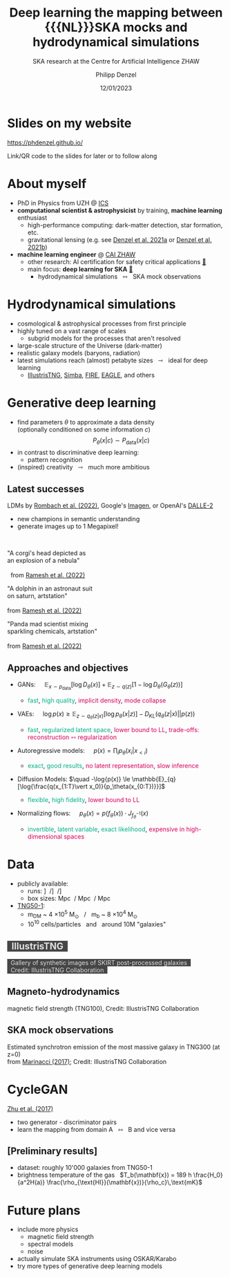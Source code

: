 #+AUTHOR: Philipp Denzel
#+TITLE: Deep learning the mapping between {{{NL}}}SKA mocks and hydrodynamical simulations
#+SUBTITLE: SKA research at the Centre for Artificial Intelligence ZHAW
#+DATE: 12/01/2023

# #+OPTIONS: author:nil
# #+OPTIONS: email:nil
# #+OPTIONS: \n:t
# #+OPTIONS: date:nil
#+OPTIONS: num:nil
#+OPTIONS: toc:nil
#+OPTIONS: timestamp:nil
#+PROPERTY: eval no

# --- Configuration - more infos @ https://revealjs.com/config/
# --- General behaviour
#+REVEAL_INIT_OPTIONS: width: 1920, height: 1080, center: true, margin: 0.05,
#+REVEAL_INIT_OPTIONS: minScale: 0.2, maxScale: 4.5,
#+REVEAL_INIT_OPTIONS: progress: true, history: false, slideNumber: false,
#+REVEAL_INIT_OPTIONS: controls: true, keyboard: true, previewLinks: true, 
#+REVEAL_INIT_OPTIONS: mathjax: true,
#+REVEAL_INIT_OPTIONS: transition: 'fade',
#+REVEAL_INIT_OPTIONS: navigationMode: 'default'
# #+REVEAL_INIT_OPTIONS: navigationMode: 'linear',
#+REVEAL_HEAD_PREAMBLE: <meta name="description" content="">
#+REVEAL_POSTAMBLE: <p> Created by phdenzel. </p>

# --- Javascript
#+REVEAL_PLUGINS: ( markdown math zoom )
# #+REVEAL_EXTRA_JS: { src: 'vid.js', async: true, condition: function() { return !!document.body.classList; } }

# --- Theming
#+REVEAL_THEME: phdcolloq
# #+REVEAL_THEME: white

# --- CSS
#+REVEAL_EXTRA_CSS: ./assets/css/slides.css
#+REVEAL_EXTRA_CSS: ./assets/css/header.css
#+REVEAL_EXTRA_CSS: ./assets/css/footer.css
#+REVEAL_SLIDE_HEADER: <div style="height:100px"></div>
#+REVEAL_SLIDE_FOOTER: <div style="height:100px"></div>
#+REVEAL_HLEVEL: 2

# --- Macros
# --- example: {{{color(red,This is a sample sentence in red text color.)}}}
#+MACRO: NL @@latex:\\@@ @@html:<br>@@ @@ascii:|@@
#+MACRO: quote @@html:<q cite="$2">$1</q>@@ @@latex:``$1''@@
#+MACRO: color @@html:<span style="color:$1">$2</span>@@
#+MACRO: fgbgcolor @@html:<span style="color:$1; background-color:$2">$3</span>@@
#+MACRO: h1 @@html:<h1>$1</h1>@@
#+MACRO: h2 @@html:<h2>$1</h2>@@
#+MACRO: h3 @@html:<h3>$1</h3>@@
#+MACRO: h4 @@html:<h4>$1</h4>@@

# --- Useful org snippets
# #+REVEAL_HTML: <div style="font-size: 80%;">
# Some content with lower font size...
# #+REVEAL_HTML: </div>
#


#+begin_comment
For export to a jekyll blog (phdenzel.github.io) do

1) generate directory structure in assets/blog-assets/post-xyz/
├── slides.html
├── assets
│   ├── css
│   │   ├── reveal.css
│   │   ├── print
│   │   └── theme
│   │       ├── phdcolloq.css
│   │       └── fonts
│   │           ├── league-gothic
│   │           └── source-sans-pro
│   ├── images
│   ├── js
│   │   ├── reveal.js
│   │   ├── markdown
│   │   ├── math
│   │   ├── notes
│   │   └── zoom
│   └── movies
└── css
    └── _style.sass

2)  change the linked css and javascript files to local copies

<link rel="stylesheet" href="file:///home/phdenzel/local/reveal.js/dist/reveal.css"/>
<link rel="stylesheet" href="file:///home/phdenzel/local/reveal.js/dist/theme/phdcolloq.css" id="theme"/>
<script src="/home/phdenzel/local/reveal.js/dist/reveal.js"></script>
<script src="file:///home/phdenzel/local/reveal.js/plugin/markdown/markdown.js"></script>
<script src="file:///home/phdenzel/local/reveal.js/plugin/math/math.js"></script>
<script src="file:///home/phdenzel/local/reveal.js/plugin/zoom/zoom.js"></script>

to

<link rel="stylesheet" href="./assets/css/reveal.css"/>
<link rel="stylesheet" href="./assets/css/theme/phdcolloq.css" id="theme"/>

<script src="./assets/js/reveal.js"></script>
<script src="./assets/js/markdown/markdown.js"></script>
<script src="./assets/js/math/math.js"></script>
<script src="./assets/js/zoom/zoom.js"></script>
#+end_comment


# ------------------------------------------------------------------------------

#+REVEAL_TITLE_SLIDE: <h2 style="padding-top: 150px">%t<h2>
#+REVEAL_TITLE_SLIDE: <h3>%s</h3>
#+REVEAL_TITLE_SLIDE: <div style="padding-top: 100px">%d</div>
#+REVEAL_TITLE_SLIDE: <div style="padding-top: 25px">by</div>
#+REVEAL_TITLE_SLIDE: <h4 style="padding-top: 25px; padding-left: 200px;"><a href="mailto:phdenzel@gmail.com"> %a </a> <span>, Elena Gavagnin, Frank-Peter Schilling </span> <img src="./assets/images/contact_qr.png" alt="contact_qr.png" height="150px" align="center" style="padding-left: 50px;"></h4>
#+REVEAL_TITLE_SLIDE_BACKGROUND: ./assets/images/poster_skach_skao.png
#+REVEAL_TITLE_SLIDE_BACKGROUND_SIZE: contain
#+REVEAL_TITLE_SLIDE_BACKGROUND_OPACITY: 0.6
#+REVEAL_TITLE_SLIDE_BACKGROUND_POSITION: block


* Slides on my website

# Link @ https://phdenzel.github.io/...
https://phdenzel.github.io/

#+ATTR_HTML: :height 500px :style float: center;
[[./assets/images/talk_qr.svg]]

Link/QR code to the slides for later or to follow along


* About myself

#+ATTR_REVEAL: :frag (none appear)
- PhD in Physics from UZH @ [[https://www.ics.uzh.ch/en/][ICS]]
- *computational scientist & astrophysicist* by training, *machine learning* enthusiast
  - high-performance computing: dark-matter detection, star formation, etc.
  - gravitational lensing (e.g. see [[https://doi.org/10.48550/arXiv.2102.10114][Denzel et al. 2021a]] or [[https://arxiv.org/abs/2007.14398][Denzel et al. 2021b]])
- *machine learning engineer* @ [[https://www.zhaw.ch/en/engineering/institutes-centres/cai/][CAI ZHAW]]
  - other research: AI certification for safety critical applications [[https://www.zhaw.ch/en/research/research-database/project-detailview/projektid/5900/][@@html:&#x1f517;@@]]
  - main focus: *deep learning for SKA* [[https://www.zhaw.ch/en/research/research-database/project-detailview/projektid/5744/][@@html:&#x1f517;@@]]
    - hydrodynamical simulations \nbsp @@html:&#x21FF;@@ \nbsp SKA mock observations


* Hydrodynamical simulations
#+ATTR_REVEAL: :frag (none none appear)
- cosmological & astrophysical processes from first principle
- highly tuned on a vast range of scales
  - subgrid models for the processes that aren't resolved
- large-scale structure of the Universe (dark-matter)
- realistic galaxy models (baryons, radiation)
- latest simulations reach (almost) petabyte sizes \nbsp @@html:&#x21FE;@@ \nbsp ideal for deep learning
  - [[https://www.tng-project.org/][IllustrisTNG]], [[http://simba.roe.ac.uk/][Simba]], [[https://fire.northwestern.edu/][FIRE]], [[https://eagle.strw.leidenuniv.nl/][EAGLE]], and others


* Generative deep learning
#+ATTR_REVEAL: :frag (none appear)
- find parameters $\theta$ to approximate a data density{{{NL}}}
  (optionally conditioned on some information $c$)
  $$ P_\theta(x|c) \sim P_\text{data}(x|c) $$
- in contrast to discriminative deep learning:
  - pattern recognition
- (inspired) creativity \nbsp @@html:&#x21FE;@@ \nbsp much more ambitious


** Latest successes

LDMs by [[https://arxiv.org/abs/2112.10752][Rombach et al. (2022)]], Google's [[https://doi.org/10.48550/arXiv.2205.11487][Imagen]], or OpenAI's [[https://arxiv.org/abs/2204.06125][DALLE-2]]

- new champions in semantic understanding
- generate images up to 1 Megapixel!
{{{NL}}}
#+ATTR_HTML: :height 400px :align left :style float: left; margin: 0 30px 0 120px; font-size: 70%; text-align: center;
"A corgi's head depicted as {{{NL}}}
an explosion of a nebula" {{{NL}}}
[[./assets/images/dalle2/dalle-2_A_corgis_head_depicted_as_an_explosion_of_a_nebula.jpg]]
{{{NL}}}\nbsp from [[https://doi.org/10.48550/arXiv.2204.06125][Ramesh et al. (2022)]]


#+ATTR_HTML: :height 400px :align left :style float: left; margin: 0 30px 0 20px; font-size: 70%; text-align: center;
"A dolphin in an astronaut suit {{{NL}}}
on saturn, artstation" {{{NL}}}
[[./assets/images/dalle2/dalle-2_a_dolphin_in_an_astronaut_suit_on_saturn,_artstation.jpg]]
{{{NL}}} from [[https://doi.org/10.48550/arXiv.2204.06125][Ramesh et al. (2022)]]

#+ATTR_HTML: :height 400px :align left :style float: left; margin: 0 30px 0 20px; font-size: 70%; text-align: center;
"Panda mad scientist mixing {{{NL}}}
sparkling chemicals, artstation" {{{NL}}}
[[./assets/images/dalle2/dalle-2_panda_mad_scientist_mixing_sparkling_chemicals,_artstation.jpg]]
{{{NL}}} from [[https://doi.org/10.48550/arXiv.2204.06125][Ramesh et al. (2022)]]


** Approaches and objectives

#+ATTR_REVEAL: :frag (none appear)
- GANs: $\quad \mathbb{E}_{x\sim p_\text{data}}[\log{D_\theta(x)}] + \mathbb{E}_{z\sim q(z)}[1-\log{D_\theta(G_\theta(z))}]$
  #+ATTR_HTML: :style font-size: 80%;
  - {{{color(#00AF87, fast)}}}, {{{color(#00AF87, high quality)}}}, {{{color(#D7005F, implicit density)}}}, {{{color(#D7005F, mode collapse)}}}
- VAEs: $\quad \log{p(x)} \ge \mathbb{E}_{z\sim q_{\theta}(z\vert x)}[\log{p_\theta(x\vert z)}] - D_{KL}\left(q_\theta(z\vert x) \vert\vert p(z)\right)$
  #+ATTR_HTML: :style font-size: 80%;
  - {{{color(#00AF87, fast)}}}, {{{color(#00AF87, regularized latent space)}}}, {{{color(#D7005F, lower bound to LL)}}}, {{{color(#D7005F, trade-offs: reconstruction ⇿ regularization)}}}
- Autoregressive models: $\quad p(x) = \prod_i p_\theta(x_i\vert x_{\lt i})$
  #+ATTR_HTML: :style font-size: 80%;
  - {{{color(#00AF87, exact)}}}, {{{color(#00AF87, good results)}}}, {{{color(#D7005F, no latent representation)}}}, {{{color(#D7005F, slow inference)}}}
- Diffusion Models: $\quad -\log{p(x)} \le \mathbb{E}_{q}[\log{\frac{q(x_{1:T}\vert x_0)}{p_\theta(x_{0:T})}}]$
  #+ATTR_HTML: :style font-size: 80%;
  - {{{color(#00AF87, flexible)}}}, {{{color(#00AF87, high fidelity)}}}, {{{color(#D7005F, lower bound to LL)}}}
- Normalizing flows: $\quad p_{\theta}(x) = p(f_{\theta}(x)) \cdot J_{f_{\theta}^{-1}}(x)$
  #+ATTR_HTML: :style font-size: 80%;
  - {{{color(#00AF87, invertible)}}}, {{{color(#00AF87, latent variable)}}}, {{{color(#00AF87, exact likelihood)}}}, {{{color(#D7005F, expensive in high-dimensional spaces)}}}


* Data
#+ATTR_REVEAL: :frag (none appear)
- publicly available:
  - runs: \nbsp [[https://www.tng-project.org/data/downloads/TNG50-1/][TNG50-1]] \nbsp/\nbsp [[https://www.tng-project.org/data/downloads/TNG100-1/][TNG100-1]] \nbsp/\nbsp [[https://www.tng-project.org/data/downloads/TNG300-1/][TNG300-1]]
  - box sizes: \nbsp 50 Mpc \nbsp/\nbsp 100 Mpc \nbsp/\nbsp 300 Mpc
- [[https://www.tng-project.org/data/downloads/TNG50-1/][TNG50-1]]:
  - m_{DM} ~ 4 \times 10^5 M$_\odot$ \nbsp / \nbsp m_b ~ 8 \times 10^4 M$_\odot$
  - 10^10 cells/particles \nbsp and \nbsp around 10M "galaxies"


** {{{fgbgcolor(#DEDEDE, #191919CC, &nbsp IllustrisTNG &nbsp)}}}
:PROPERTIES:
:REVEAL_EXTRA_ATTR: class="upperh" data-background-image="./assets/images/illustris/TNG50_many_skirt_galaxies.png"
:END:

#+ATTR_HTML: :class header-item
{{{fgbgcolor(#DEDEDE, #191919CC, &nbsp Gallery of synthetic images of SKIRT post-processed galaxies &nbsp<br>&nbsp Credit: IllustrisTNG Collaboration &nbsp)}}}


** Magneto-hydrodynamics
:PROPERTIES:
:REVEAL_EXTRA_ATTR: class="upperh" data-background-video="./assets/movies/illustris/tng100_sb0_inside_bfield_1080p.mp4#t=18.5" data-background-video-muted data-background-size="fill" data-background-opacity="0.8"
:END:

#+ATTR_HTML: :class header-item
magnetic field strength (TNG100), Credit: IllustrisTNG Collaboration


** SKA mock observations

#+ATTR_HTML: :height 800px
[[./assets/images/illustris/illustris_ska_mock_2.jpg]]

#+ATTR_HTML: :class footer-item
Estimated synchrotron emission of the most massive galaxy in TNG300 (at z=0){{{NL}}}from [[https://academic.oup.com/mnras/article/480/4/5113/5076046][Marinacci (2017)]]; Credit: IllustrisTNG Collaboration


* CycleGAN
[[https://arxiv.org/abs/1703.10593][Zhu et al. (2017)]]

- two generator - discriminator pairs
- learn the mapping from domain A \nbsp @@html:&#x21FF;@@ \nbsp B and vice versa

#+ATTR_HTML: :height 300px
[[./assets/images/cycle-gan/doge_starrynight.jpg]]



** [Preliminary results]

- dataset: roughly 10'000 galaxies from TNG50-1
- brightness temperature of the gas \nbsp $T_b(\mathbf{x}) = 189 h \frac{H_0}{a^2H(a)} \frac{\rho_{\text{HI}}(\mathbf{x})}{\rho_c}\,\text{mK}$

#+ATTR_HTML: :height 700px
[[./assets/images/cycle-gan/cycle-gan_scheme.png]]


* Future plans

- include more physics
  - magnetic field strength
  - spectral models
  - noise
- actually simulate SKA instruments using OSKAR/Karabo
- try more types of generative deep learning models


